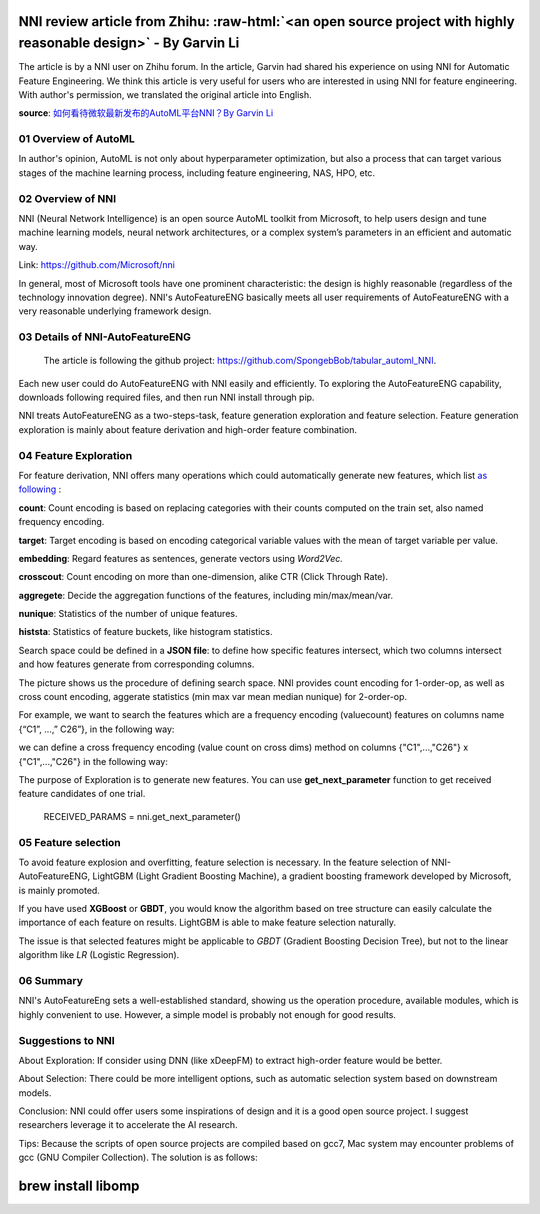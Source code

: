 .. role:: raw-html(raw)
   :format: html


NNI review article from Zhihu: :raw-html:`<an open source project with highly reasonable design>` - By Garvin Li
========================================================================================================================

The article is by a NNI user on Zhihu forum. In the article, Garvin had shared his experience on using NNI for Automatic Feature Engineering. We think this article is very useful for users who are interested in using NNI for feature engineering. With author's permission, we translated the original article into English.  

**source**\ : `如何看待微软最新发布的AutoML平台NNI？By Garvin Li <https://www.zhihu.com/question/297982959/answer/964961829?utm_source=wechat_session&utm_medium=social&utm_oi=28812108627968&from=singlemessage&isappinstalled=0>`__

01 Overview of AutoML
---------------------

In author's opinion, AutoML is not only about hyperparameter optimization, but
also a process that can target various stages of the machine learning process,
including feature engineering, NAS, HPO, etc.

02 Overview of NNI
------------------

NNI (Neural Network Intelligence) is an open source AutoML toolkit from
Microsoft, to help users design and tune machine learning models, neural network
architectures, or a complex system’s parameters in an efficient and automatic
way.

Link: `https://github.com/Microsoft/nni <https://github.com/Microsoft/nni>`__

In general, most of Microsoft tools have one prominent characteristic: the
design is highly reasonable (regardless of the technology innovation degree).
NNI's AutoFeatureENG basically meets all user requirements of AutoFeatureENG
with a very reasonable underlying framework design.

03 Details of NNI-AutoFeatureENG
--------------------------------

..

   The article is following the github project: `https://github.com/SpongebBob/tabular_automl_NNI <https://github.com/SpongebBob/tabular_automl_NNI>`__. 


Each new user could do AutoFeatureENG with NNI easily and efficiently. To exploring the AutoFeatureENG capability, downloads following required files, and then run NNI install through pip.


.. image:: https://pic3.zhimg.com/v2-8886eea730cad25f5ac06ef1897cd7e4_r.jpg
   :target: https://pic3.zhimg.com/v2-8886eea730cad25f5ac06ef1897cd7e4_r.jpg
   :alt: 

NNI treats AutoFeatureENG as a two-steps-task, feature generation exploration and feature selection. Feature generation exploration is mainly about feature derivation and high-order feature combination.

04 Feature Exploration
----------------------

For feature derivation, NNI offers many operations which could automatically generate new features, which list \ `as following <https://github.com/SpongebBob/tabular_automl_NNI/blob/master/AutoFEOp.md>`__\  :

**count**\ : Count encoding is based on replacing categories with their counts computed on the train set, also named frequency encoding.

**target**\ : Target encoding is based on encoding categorical variable values with the mean of target variable per value.

**embedding**\ : Regard features as sentences, generate vectors using *Word2Vec.*

**crosscout**\ : Count encoding on more than one-dimension, alike CTR (Click Through Rate).

**aggregete**\ : Decide the aggregation functions of the features, including min/max/mean/var.

**nunique**\ : Statistics of the number of unique features.

**histsta**\ : Statistics of feature buckets, like histogram statistics.

Search space could be defined in a **JSON file**\ : to define how specific features intersect, which two columns intersect and how features generate from corresponding columns.


.. image:: https://pic1.zhimg.com/v2-3c3eeec6eea9821e067412725e5d2317_r.jpg
   :target: https://pic1.zhimg.com/v2-3c3eeec6eea9821e067412725e5d2317_r.jpg
   :alt: 


The picture shows us the procedure of defining search space. NNI provides count encoding for 1-order-op, as well as cross count encoding, aggerate statistics (min max var mean median nunique) for 2-order-op. 

For example, we want to search the features which are a frequency encoding (valuecount) features on columns name {“C1”, ...,” C26”}, in the following way:


.. image:: https://github.com/JSong-Jia/Pic/blob/master/images/pic%203.jpg
   :target: https://github.com/JSong-Jia/Pic/blob/master/images/pic%203.jpg
   :alt: 


we can define a cross frequency encoding (value count on cross dims) method on columns {"C1",...,"C26"} x {"C1",...,"C26"} in the following way:


.. image:: https://github.com/JSong-Jia/Pic/blob/master/images/pic%204.jpg
   :target: https://github.com/JSong-Jia/Pic/blob/master/images/pic%204.jpg
   :alt: 


The purpose of Exploration is to generate new features. You can use **get_next_parameter** function to get received feature candidates of one trial.

..

   RECEIVED_PARAMS = nni.get_next_parameter()


05 Feature selection
--------------------

To avoid feature explosion and overfitting, feature selection is necessary. In the feature selection of NNI-AutoFeatureENG, LightGBM (Light Gradient Boosting Machine), a gradient boosting framework developed by Microsoft, is mainly promoted.


.. image:: https://pic2.zhimg.com/v2-7bf9c6ae1303692101a911def478a172_r.jpg
   :target: https://pic2.zhimg.com/v2-7bf9c6ae1303692101a911def478a172_r.jpg
   :alt: 


If you have used **XGBoost** or **GBDT**\ , you would know the algorithm based on tree structure can easily calculate the importance of each feature on results. LightGBM is able to make feature selection naturally.

The issue is that selected features might be applicable to *GBDT* (Gradient Boosting Decision Tree), but not to the linear algorithm like *LR* (Logistic Regression).


.. image:: https://pic4.zhimg.com/v2-d2f919497b0ed937acad0577f7a8df83_r.jpg
   :target: https://pic4.zhimg.com/v2-d2f919497b0ed937acad0577f7a8df83_r.jpg
   :alt: 


06 Summary
----------

NNI's AutoFeatureEng sets a well-established standard, showing us the operation procedure, available modules, which is highly convenient to use. However, a simple model is probably not enough for good results.

Suggestions to NNI
------------------

About Exploration: If consider using DNN (like xDeepFM) to extract high-order feature would be better.

About Selection: There could be more intelligent options, such as automatic selection system based on downstream models.

Conclusion: NNI could offer users some inspirations of design and it is a good open source project. I suggest researchers leverage it to accelerate the AI research.

Tips: Because the scripts of open source projects are compiled based on gcc7, Mac system may encounter problems of gcc (GNU Compiler Collection). The solution is as follows:

brew install libomp
===================
